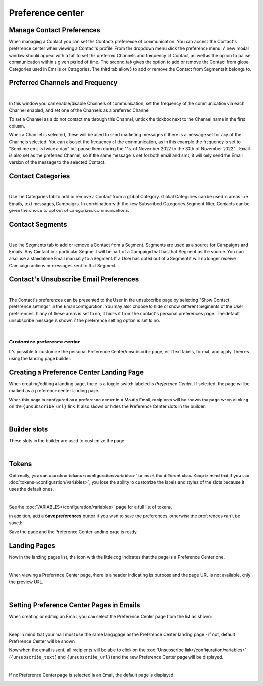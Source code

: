 .. vale off

Preference center
#################
.. vale on

Manage Contact Preferences
**************************

When managing a Contact you can set the Contacts preference of communication. You can access the Contact's preference center when viewing a Contact's profile. From the dropdown menu click the preference menu. A new modal window should appear with a tab to set the preferred Channels and frequency of Contact, as well as the option to pause communication within a given period of time. 
The second tab gives the option to add or remove the Contact from global Categories used in Emails or Categories. 
The third tab allowS to add or remove the Contact from Segments it belongs to.

Preferred Channels and Frequency
********************************

.. image:: images/preferences.png
    :align: center
    :alt: Screenshot of Preference

|

In this window you can enable/disable Channels of communication, set the frequency of the communication via each Channel enabled, and set one of the Channels as a preferred Channel.

To set a Channel as a do not contact me through this Channel, untick the tickbox next to the Channel name in the first column.

When a Channel is selected, these will be used to send marketing messages if there is a message set for any of the Channels selected. You can also set the frequency of the communication, as in this example the frequency is set to "Send me emails twice a day" but pause them during the "1st of November 2022 to the 30th of November 2022" . Email is also set as the preferred Channel, so if the same message is set for both email and sms, it will only send the Email version of the message to the selected Contact.

Contact Categories
******************

.. image:: images/categories.png
    :align: center
    :alt: Screenshot of Categories

|

Use the Categories tab to add or remove a Contact from a global Category. Global Categories can be used in areas like Emails, text messages, Campaigns. In combination with the new Subscribed Categories Segment filter, Contacts can be given the choice to opt out of categorized communications.

Contact Segments
****************

.. image:: images/segments.png
    :align: center
    :alt: Screenshot of Segments

|

Use the Segments tab to add or remove a Contact from a Segment. Segments are used as a source for Campaigns and Emails. Any Contact in a particular Segment will be part of a Campaign that has that Segment as the source. You can also use a standalone Email manually to a Segment. If a User has opted out of a Segment it will no longer receive Campaign actions or messages sent to that Segment.

Contact's Unsubscribe Email Preferences
***************************************

.. image:: images/email-unsubscribe-settings.png
    :align: center
    :alt: Screenshot of Email unsubscribe

|

The Contact's preferences can be presented to the User in the unsubscribe page by selecting "Show Contact preference settings" in the Email configuration. You may also choose to hide or show different Segments of the User preferences. If any of these areas is set to no, it hides it from the contact's personal preferences page. The default unsubscribe message is shown if the preference setting option is set to no.

.. image:: images/unsubscribe.png
    :align: center
    :alt: Screenshot of Unsubscribe

|

Customize preference center
===========================

It's possible to customize the personal Preference Center/unsubscribe page, edit text labels, format, and apply Themes using the landing page builder.

Creating a Preference Center Landing Page
*****************************************

When creating/editing a landing page, there is a toggle switch labeled Is *Preference Center*. If selected, the page will be marked as a preference center landing page.

When this page is configured as a preference center in a Mautic Email, recipients will be shown the page when clicking on the ``{unsubscribe_url}`` link. It also shows or hides the Preference Center slots in the builder.

.. image:: images/pref1.png
    :align: center
    :alt: Screenshot of Preference

|

Builder slots
*************

These slots in the builder are used to customize the page:

.. image:: images/pref2.png
    :align: center
    :alt: Screenshot of Preference

|

Tokens
******

Optionally, you can use :doc:`tokens</configuration/variables>` to insert the different slots. Keep in mind that if you use :doc:`tokens</configuration/variables>`, you lose the ability to customize the labels and styles of the slots because it uses the default ones.


.. image:: images/pref3.png
    :align: center
    :alt: Screenshot of Preference

|

See the :doc:`VARIABLES</configuration/variables>` page for a full list of tokens.

In addition, add a **Save preferences** button if you wish to save the preferences, otherwise the preferences can't be saved:

Save the page and the Preference Center landing page is ready.

Landing Pages
*************

Now in the landing pages list, the icon with the little cog indicates that the page is a Preference Center one.

.. image:: images/pref7.png
    :align: center
    :alt: Screenshot of Preference

|

When viewing a Preference Center page, there is a header indicating its purpose and the page URL is not available, only the preview URL.

.. image:: images/pref8.png
    :align: center
    :alt: Screenshot of Preference

|

Setting Preference Center Pages in Emails
*****************************************

When creating or editing an Email, you can select the Preference Center page from the list as shown:

.. image:: images/pref5.png
    :align: center
    :alt: Screenshot of Preference

|

Keep in mind that your mail must use the same langugage as the Preference Center landing page - if not, default Preference Center will be shown.

Now when the email is sent, all recipients will be able to click on the :doc:`Unsubscribe link</configuration/variables>` (``{unsubscribe_text}`` and ``{unsubscribe_url}``) and the new Preference Center page will be displayed.

.. image:: images/pref6.png
    :align: center
    :alt: Screenshot of Preference

|

If no Preference Center page is selected in an Email, the default page is displayed.

.. image:: images/unsubscribe.png
    :align: center
    :alt: Screenshot of Unsubscribe




